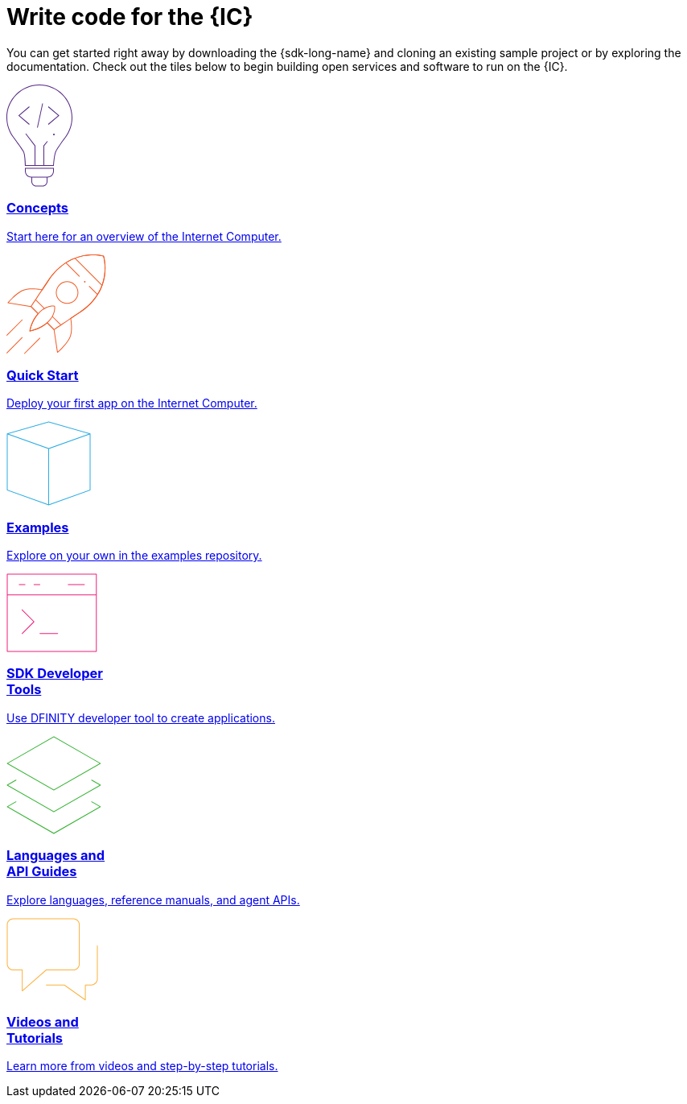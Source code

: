 = Write code for the {IC}
:idprefix:
:idseparator: -
:!example-caption:
:!table-caption:

You can get started right away by downloading the {sdk-long-name} and cloning an existing sample project or by exploring the documentation. Check out the tiles below to begin building open services and software to run on the {IC}.

++++

<div class="html-container">
    <div class="home-cards-grid">

        <a class="home-card" href="developers-guide/introduction-key-concepts.html">

            <svg width="82" height="127" viewBox="0 0 82 127" fill="none" xmlns="http://www.w3.org/2000/svg">
                <path d="M28.1769 27.1182L28.8229 27.8815L16.274 38.4999L28.8229 49.1182L28.1769 49.8815L14.7258 38.4999L28.1769 27.1182Z" fill="#522785"/>
                <path d="M51.6771 27.8815L52.3231 27.1182L65.7742 38.4999L52.3231 49.8815L51.6771 49.1182L64.226 38.4999L51.6771 27.8815Z" fill="#522785"/>
                <path d="M45.4887 23.6058L38.9887 53.6058L38.0114 53.394L44.5114 23.394L45.4887 23.6058Z" fill="#522785"/>
                <path d="M59 63C59.5523 63 60 62.5523 60 62C60 61.4477 59.5523 61 59 61C58.4477 61 58 61.4477 58 62C58 62.5523 58.4477 63 59 63Z" fill="#522785"/>
                <path fill-rule="evenodd" clip-rule="evenodd" d="M73.4987 66.0017L73.4995 66.0006L73.4987 66L73.5 65.9983C73.7533 65.6695 74.0018 65.3367 74.2452 65C79.1243 58.2532 82 49.9624 82 41C82 18.3563 63.6437 0 41 0C18.3563 0 0 18.3563 0 41C0 49.9624 2.87571 58.2532 7.75476 65C7.99822 65.3367 8.24667 65.6695 8.5 65.9983L8.50082 65.9994L8.5 66L8.50129 66.0018C8.52184 66.0298 8.78793 66.3934 9.22974 67C11.6074 70.2645 19.0743 80.5676 20.75 83.5C22.75 87 23 101 23 101H59C59 101 59.75 88 61.75 83.5C63.4138 79.7565 70.4409 70.1306 72.7565 67C73.206 66.3923 73.478 66.0294 73.4987 66.0017ZM71.466 67H71.5138L71.1389 67.5102C70.1911 68.8026 68.906 70.5735 67.5577 72.4863C64.8894 76.2715 61.8847 80.7346 60.8362 83.0939C60.287 84.3295 59.8484 86.0803 59.4941 87.9463C59.1363 89.8309 58.8518 91.9041 58.6315 93.8235C58.411 95.7448 58.2537 97.5228 58.1515 98.8199C58.1155 99.2777 58.0862 99.676 58.0635 100H47.0001V76.1784L51.3871 70.8165L50.6131 70.1833L46.0001 75.8214V100H36.0001V75.8303L24.3969 60.6957L23.6033 61.3041L35.0001 76.1695V100H23.9744C23.9636 99.6495 23.9488 99.216 23.9289 98.7178C23.8739 97.3422 23.7795 95.469 23.6219 93.4834C23.4645 91.5008 23.243 89.3902 22.9314 87.5445C22.6271 85.7426 22.2158 84.0496 21.6182 83.0039C20.5868 81.1988 17.4867 76.7734 14.6887 72.8563C13.2806 70.8848 11.9353 69.0233 10.9421 67.6548C10.7729 67.4216 10.6139 67.2027 10.4665 67H10.534L9.29346 65.3897C4.09256 58.6388 1 50.182 1 41C1 18.9086 18.9086 1 41 1C63.0914 1 81 18.9086 81 41C81 50.182 77.9074 58.6388 72.7065 65.3897L71.466 67Z" fill="#522785"/>
                <path fill-rule="evenodd" clip-rule="evenodd" d="M23 107.5C23 111.918 26.5817 115.5 31 115.5V120.5C31 123.814 33.6863 126.5 37 126.5H45C48.3137 126.5 51 123.814 51 120.5V115.5C55.4183 115.5 59 111.918 59 107.5V103.5H23V107.5ZM58 107.5V104.5H24V107.5C24 111.366 27.134 114.5 31 114.5H51C54.866 114.5 58 111.366 58 107.5ZM32 120.5V115.5H50V120.5C50 123.261 47.7614 125.5 45 125.5H37C34.2386 125.5 32 123.261 32 120.5Z" fill="#522785"/>
            </svg>            <h3 class="home-card-header">Concepts</h3>
            <p>Start here for an overview of the Internet Computer.</p>
        </a>

        <a class="home-card" href="quickstart/quickstart.html">
            <svg width="124" height="124" viewBox="0 0 124 124" fill="none" xmlns="http://www.w3.org/2000/svg">
                <path fill-rule="evenodd" clip-rule="evenodd" d="M121.186 1.91358L120.709 2.06434L120.852 1.5852C121.011 1.63257 121.136 1.75556 121.186 1.91358ZM80.4383 79.6752C83.9353 77.3378 87.6666 74.8443 91.4649 72.3069C112.896 57.9898 120.345 40.4016 122.419 26.378C123.454 19.3735 123.148 13.266 122.583 8.90813C122.3 6.72874 121.953 4.98551 121.675 3.78468C121.536 3.18423 121.415 2.71924 121.327 2.403C121.284 2.24488 121.249 2.12393 121.224 2.04181C121.212 2.00075 121.203 1.9694 121.196 1.94796L121.189 1.92326L121.187 1.91653L121.186 1.91458C121.186 1.914 121.186 1.91358 120.709 2.06434C120.852 1.5852 120.851 1.58507 120.851 1.5849L120.849 1.58433L120.842 1.58238L120.818 1.57535C120.797 1.56931 120.766 1.56058 120.726 1.54943C120.646 1.52713 120.528 1.49513 120.374 1.45548C120.065 1.37616 119.611 1.2662 119.025 1.1419C117.853 0.893341 116.151 0.587358 114.021 0.354714C109.762 -0.110491 103.786 -0.282993 96.9148 0.886405C83.1574 3.2276 65.8403 10.9433 51.527 32.369C49.0364 36.0971 46.5394 39.8337 44.1755 43.3702C42.9243 43.1248 39.1103 42.4385 34.5822 42.2229C29.5457 41.9832 23.5268 42.3197 19.185 44.5774C14.7005 46.9093 10.2807 50.7031 6.99621 53.8927C5.3504 55.491 3.98251 56.9447 3.02573 57.9992C2.54723 58.5265 2.1713 58.9543 1.91457 59.2508C1.78619 59.3991 1.6876 59.5145 1.62087 59.5931C1.58751 59.6325 1.56211 59.6626 1.54493 59.683L1.52536 59.7064L1.51889 59.7141C1.51878 59.7142 1.51832 59.7148 1.90256 60.0347L1.51889 59.7141C1.40422 59.8518 1.37145 60.0411 1.43394 60.2091C1.49643 60.377 1.64405 60.4987 1.82086 60.528L30.4765 65.2742L38.7425 73.5402C34.5314 78.3485 32.0187 83.6339 30.5538 87.7454C29.8028 89.8532 29.3258 91.6564 29.0362 92.9349C28.8913 93.5742 28.7933 94.0827 28.7313 94.4328C28.7003 94.6079 28.6782 94.7434 28.6639 94.836C28.6567 94.8822 28.6514 94.9178 28.6479 94.9421L28.6438 94.9702L28.6425 94.9801C28.6424 94.9803 28.6423 94.9812 29.1378 95.0482L28.6423 94.9812C28.6212 95.1378 28.6753 95.2952 28.7882 95.4056C28.9012 95.5161 29.0597 95.5667 29.2158 95.5421L29.1378 95.0482C29.2158 95.5421 29.2156 95.5421 29.2158 95.5421L29.2169 95.5419L29.2191 95.5415L29.2268 95.5403L29.2552 95.5356C29.28 95.5315 29.3161 95.5253 29.3632 95.517C29.4573 95.5004 29.5954 95.4752 29.7737 95.4402C30.1302 95.3701 30.6478 95.2611 31.2972 95.104C32.596 94.79 34.4237 94.2837 36.5472 93.5133C40.6856 92.0121 45.9662 89.5011 50.6419 85.4396L58.7198 93.5174L62.938 121.639C62.9648 121.817 63.0858 121.968 63.2545 122.032C63.4233 122.096 63.6136 122.064 63.7524 121.949L63.4324 121.565C63.7524 121.949 63.7522 121.949 63.7524 121.949L63.7608 121.942L63.7841 121.922C63.8046 121.905 63.8347 121.88 63.874 121.846C63.9527 121.78 64.0681 121.681 64.2164 121.553C64.5128 121.296 64.9406 120.92 65.468 120.441C66.5225 119.485 67.9762 118.117 69.5745 116.471C72.7641 113.187 76.5579 108.767 78.8898 104.282C81.124 99.9854 81.5536 94.1191 81.4075 89.1918C81.2752 84.7264 80.6669 80.9575 80.4383 79.6752ZM63.7927 120.596C64.0604 120.361 64.3995 120.061 64.796 119.701C65.8385 118.755 67.2764 117.402 68.8571 115.774C72.0253 112.512 75.7384 108.175 78.0026 103.821C80.1128 99.7625 80.553 94.1147 80.408 89.2214C80.2636 84.3477 79.5426 80.3126 79.396 79.5347C79.3588 79.3378 79.4428 79.1377 79.6094 79.0264C83.1851 76.6364 87.012 74.079 90.9094 71.4754C112.081 57.3314 119.393 40.0062 121.43 26.2317C122.449 19.3371 122.147 13.3243 121.591 9.03676C121.313 6.8934 120.972 5.18258 120.701 4.01004C120.565 3.42382 120.447 2.97229 120.363 2.66869C120.343 2.59414 120.324 2.52851 120.308 2.472C120.255 2.45782 120.194 2.44175 120.125 2.42401C119.829 2.34804 119.389 2.24135 118.818 2.12015C117.675 1.87775 116.005 1.57744 113.912 1.3488C109.725 0.891448 103.845 0.721439 97.0826 1.87223C83.5721 4.17141 66.5061 11.7469 52.3585 32.9245C49.8024 36.7507 47.2396 40.5857 44.8209 44.2043C44.7077 44.3736 44.5031 44.4574 44.3037 44.416C43.6298 44.2763 39.5194 43.4591 34.5346 43.2218C29.5281 42.9835 23.7388 43.3366 19.6464 45.4646C15.292 47.7288 10.9553 51.4419 7.69288 54.6101C6.06527 56.1907 4.71216 57.6287 3.76631 58.6711C3.4011 59.0737 3.09676 59.417 2.86094 59.6867L30.7983 64.3138C30.9012 64.3309 30.9963 64.3797 31.0701 64.4536L39.7826 73.1661C39.9705 73.3539 39.9786 73.6559 39.8011 73.8537C35.5123 78.6302 32.9679 83.9492 31.4958 88.081C30.7602 90.1456 30.2937 91.9099 30.0115 93.1558C29.894 93.6743 29.8085 94.1027 29.7489 94.4254C30.0808 94.3581 30.5244 94.2621 31.0622 94.132C32.3312 93.8252 34.1229 93.329 36.2062 92.5733C40.3765 91.0604 45.6952 88.5144 50.331 84.3811C50.5289 84.2047 50.8299 84.2134 51.0173 84.4008L59.5433 92.9268C59.619 93.0024 59.6684 93.1004 59.6842 93.2062L63.7927 120.596Z" fill="#F15A24"/>
                <path fill-rule="evenodd" clip-rule="evenodd" d="M121.186 1.91358L120.709 2.06434L120.852 1.5852C121.011 1.63257 121.136 1.75556 121.186 1.91358ZM59.1906 93.2811C59.4686 93.6967 59.4687 93.6967 59.4688 93.6966L62.1279 91.9179C63.8275 90.7811 66.267 89.1496 69.2265 87.1707C75.1455 83.2128 83.1445 77.8653 91.4649 72.3069C112.896 57.9898 120.345 40.4016 122.419 26.378C123.454 19.3735 123.148 13.266 122.583 8.90813C122.3 6.72874 121.953 4.98551 121.675 3.78468C121.536 3.18423 121.415 2.71924 121.327 2.403C121.284 2.24488 121.249 2.12393 121.224 2.04181C121.212 2.00075 121.203 1.9694 121.196 1.94796L121.189 1.92326L121.187 1.91653L121.186 1.91458C121.186 1.914 121.186 1.91358 120.709 2.06434C120.852 1.5852 120.851 1.58507 120.851 1.5849L120.849 1.58433L120.842 1.58238L120.818 1.57535C120.797 1.56931 120.766 1.56058 120.726 1.54943C120.646 1.52713 120.528 1.49513 120.374 1.45548C120.065 1.37616 119.611 1.2662 119.025 1.1419C117.853 0.893341 116.151 0.587358 114.021 0.354714C109.762 -0.110491 103.786 -0.282993 96.9148 0.886405C83.1574 3.2276 65.8403 10.9433 51.527 32.369C46.2086 40.33 40.8612 48.3291 36.8433 54.338C34.8344 57.3424 33.1578 59.8492 31.9835 61.6049L30.1377 64.3646C30.1376 64.3647 30.1372 64.3653 30.5528 64.6433L30.1377 64.3646C30.005 64.5629 30.0305 64.8281 30.1992 64.9969L38.4948 73.2924C38.69 73.4877 39.0066 73.4877 39.2019 73.2924C39.3971 73.0971 39.3971 72.7806 39.2019 72.5853L31.1966 64.5801L32.8148 62.1609C33.9891 60.4051 35.6656 57.8983 37.6746 54.8938C41.6925 48.8849 47.04 40.8857 52.3585 32.9245C66.5061 11.7469 83.5721 4.17141 97.0826 1.87223C103.845 0.721439 109.725 0.891448 113.912 1.3488C116.005 1.57744 117.675 1.87775 118.818 2.12015C119.389 2.24135 119.829 2.34804 120.125 2.42401C120.194 2.44175 120.255 2.45782 120.308 2.472C120.324 2.52851 120.343 2.59414 120.363 2.66869C120.447 2.97229 120.565 3.42382 120.701 4.01004C120.972 5.18258 121.313 6.8934 121.591 9.03676C122.147 13.3243 122.449 19.3371 121.43 26.2317C119.393 40.0062 112.081 57.3314 90.9094 71.4754C82.5889 77.0339 74.5897 82.3815 68.6706 86.3394C65.7111 88.3183 63.2716 89.9499 61.572 91.0867L59.2538 92.6373L51.2227 84.6061C51.0274 84.4109 50.7108 84.4109 50.5156 84.6061C50.3203 84.8014 50.3203 85.118 50.5156 85.3132L58.837 93.6347C59.0058 93.8034 59.2704 93.8293 59.4688 93.6966L59.1906 93.2811Z" fill="#F15A24"/>
                <path d="M118.751 38.9977L84.8102 5.05658L85.5173 4.34947L119.458 38.2906L118.751 38.9977Z" fill="#F15A24"/>
                <path d="M96.6665 34.5905C97.057 34.9811 97.6902 34.9811 98.0807 34.5905C98.4713 34.2 98.4713 33.5669 98.0807 33.1763C97.6902 32.7858 97.057 32.7858 96.6665 33.1763C96.276 33.5669 96.276 34.2 96.6665 34.5905Z" fill="#F15A24"/>
                <path fill-rule="evenodd" clip-rule="evenodd" d="M85.3528 57.218C79.8855 62.6853 71.0212 62.6853 65.5538 57.218C60.0865 51.7506 60.0865 42.8863 65.5538 37.419C71.0212 31.9516 79.8855 31.9516 85.3528 37.419C90.8202 42.8863 90.8202 51.7506 85.3528 57.218ZM84.6457 56.5109C79.5689 61.5877 71.3377 61.5877 66.2609 56.5109C61.1841 51.434 61.1841 43.2029 66.2609 38.1261C71.3377 33.0493 79.5689 33.0493 84.6457 38.1261C89.7225 43.2029 89.7225 51.434 84.6457 56.5109Z" fill="#F15A24"/>
                <path d="M60.3886 64.198L59.897 64.289L60.0094 63.8018C60.2034 63.8466 60.3524 64.0022 60.3886 64.198Z" fill="#F15A24"/>
                <path fill-rule="evenodd" clip-rule="evenodd" d="M29.1378 95.0482C28.6423 94.9812 28.6424 94.9803 28.6425 94.9801L28.6428 94.9776L28.644 94.9692L28.6484 94.9383C28.6523 94.9116 28.6581 94.8725 28.6661 94.8216C28.682 94.7198 28.7065 94.5707 28.741 94.3784C28.81 93.9938 28.9194 93.4358 29.0817 92.7365C29.4061 91.3381 29.9422 89.3726 30.7906 87.0954C32.4862 82.5441 35.4358 76.7294 40.4515 71.7137C42.4694 69.6958 44.4615 68.1674 46.3583 67.0138L36.0199 56.6754C35.8246 56.4801 35.8246 56.1635 36.0199 55.9683C36.2151 55.773 36.5317 55.773 36.727 55.9683L47.2521 66.4934C49.7329 65.1129 52.0253 64.3635 53.9653 63.9755C55.7771 63.6131 57.2761 63.567 58.3277 63.6127C58.8535 63.6356 59.2676 63.6814 59.5534 63.7222C59.6962 63.7427 59.8071 63.7618 59.8838 63.7762C59.9221 63.7835 59.9519 63.7895 59.9729 63.7939L59.9979 63.7992L60.0053 63.8009L60.0078 63.8015L60.0094 63.8018C60.0098 63.8019 60.0094 63.8018 59.897 64.289C60.3886 64.198 60.3885 64.1976 60.3886 64.198L60.3889 64.1995L60.3893 64.2019L60.3907 64.2094L60.395 64.2346C60.3985 64.2561 60.4034 64.2866 60.4092 64.3259C60.4207 64.4045 60.4359 64.5183 60.4515 64.6651C60.4826 64.9585 60.5154 65.3837 60.524 65.9218C60.541 66.9979 60.4612 68.527 60.0769 70.3579C59.676 72.2682 58.9445 74.5031 57.6501 76.8914L67.8397 87.081C68.0349 87.2762 68.0349 87.5928 67.8397 87.7881C67.6444 87.9833 67.3278 87.9833 67.1326 87.7881L57.138 77.7935C55.9951 79.7192 54.4787 81.7281 52.4723 83.7345C47.6322 88.5746 41.8168 91.5235 37.2256 93.2619C34.9278 94.1319 32.9306 94.701 31.5061 95.053C30.7937 95.229 30.2241 95.3508 29.8311 95.4288C29.6347 95.4678 29.4823 95.4959 29.3784 95.5143C29.3264 95.5236 29.2865 95.5304 29.2592 95.5349L29.2279 95.5401L29.2191 95.5415L29.2169 95.5419C29.2167 95.5419 29.2158 95.5421 29.1378 95.0482ZM29.7489 94.4254C30.1219 94.3497 30.636 94.2379 31.2663 94.0822C32.6591 93.738 34.6173 93.1802 36.8715 92.3267C41.3843 90.6179 47.0594 87.7332 51.7652 83.0274C56.4638 78.3288 58.3652 73.6456 59.0983 70.1525C59.4653 68.4038 59.5402 66.9497 59.5241 65.9377C59.5161 65.4317 59.4853 65.0365 59.4571 64.7706L59.4513 64.7179L59.4119 64.7122C59.1563 64.6757 58.7749 64.6331 58.2843 64.6118C57.3029 64.5691 55.8851 64.6114 54.1614 64.9561C50.7196 65.6445 46.0364 67.543 41.1586 72.4208C36.2749 77.3045 33.3908 82.9803 31.7277 87.4446C30.8967 89.6752 30.3722 91.5988 30.0558 92.9625C29.9152 93.5684 29.8158 94.0634 29.7489 94.4254Z" fill="#F15A24"/>
                <path d="M29.1378 95.0482L29.2158 95.5421C29.0597 95.5667 28.9012 95.5161 28.7882 95.4056C28.6753 95.2952 28.6213 95.1367 28.6425 94.9801L29.1378 95.0482Z" fill="#F15A24"/>
                <path d="M19.9454 81.6131C20.1407 81.4179 20.1407 81.1013 19.9454 80.906C19.7502 80.7108 19.4336 80.7108 19.2383 80.906L0.146445 99.9979C-0.0488138 100.193 -0.0488165 100.51 0.146445 100.705C0.341707 100.9 0.658293 100.9 0.853552 100.705L19.9454 81.6131Z" fill="#F15A24"/>
                <path d="M19.9454 102.826C20.1407 103.022 20.1407 103.338 19.9454 103.533L0.853552 122.625C0.658293 122.821 0.341707 122.821 0.146445 122.625C-0.0488165 122.43 -0.0488138 122.113 0.146445 121.918L19.2383 102.826C19.4336 102.631 19.7502 102.631 19.9454 102.826Z" fill="#F15A24"/>
                <path d="M41.8657 104.241C42.061 104.045 42.061 103.729 41.8657 103.533C41.6705 103.338 41.3539 103.338 41.1586 103.533L22.0668 122.625C21.8715 122.821 21.8715 123.137 22.0668 123.332C22.262 123.528 22.5786 123.528 22.7739 123.332L41.8657 104.241Z" fill="#F15A24"/>
                <path d="M74.5572 10.3599C74.3619 10.1646 74.0453 10.1646 73.8501 10.3599C73.6548 10.5551 73.6548 10.8717 73.8501 11.067L90.3026 27.5195C90.4978 27.7147 90.8144 27.7147 91.0097 27.5195C91.2049 27.3242 91.2049 27.0076 91.0097 26.8124L74.5572 10.3599Z" fill="#F15A24"/>
                <path d="M103.384 39.1867C103.189 38.9915 102.872 38.9915 102.677 39.1867C102.482 39.382 102.482 39.6986 102.677 39.8938L112.741 49.9579C112.936 50.1531 113.253 50.1531 113.448 49.9579C113.643 49.7626 113.643 49.446 113.448 49.2508L103.384 39.1867Z" fill="#F15A24"/>
            </svg>
            <h3 class="home-card-header">Quick Start</h3>
            <p>Deploy your first app on the Internet Computer.</p>
        </a>

        <a class="home-card" href="https://github.com/dfinity/examples">
            <svg  width="105" height="105" viewBox="0 0 105 105" fill="none" xmlns="http://www.w3.org/2000/svg">
                <path fill-rule="evenodd" clip-rule="evenodd" d="M52.6374 0.519238C52.5476 0.493587 52.4524 0.493587 52.3626 0.519238L0.862639 15.2335C0.647989 15.2949 0.5 15.491 0.5 15.7143V15.7145C0.5 15.7145 0.5 15.7145 0.5 15.7145V85.6071C0.5 85.8185 0.632835 86.0069 0.831832 86.078L52.3318 104.471C52.4406 104.51 52.5594 104.51 52.6682 104.471L104.168 86.078C104.367 86.0069 104.5 85.8185 104.5 85.6071V15.731C104.502 15.6699 104.493 15.6074 104.471 15.5463C104.441 15.4627 104.391 15.392 104.329 15.3375C104.275 15.2903 104.21 15.2542 104.137 15.2335L52.6374 0.519238ZM102.366 15.7673L52.5 1.52001L2.63455 15.7673L52.5001 33.5764L102.366 15.7673ZM1.5 16.4239V85.2548L52 103.29V34.4597L1.5 16.4239ZM53 103.29L103.5 85.2548V16.424L53 34.4598V103.29Z" fill="#29ABE2"/>
            </svg>
            <h3 class="home-card-header">Examples</h3>
            <p>Explore on your own in the examples repository.</p>
        </a>

        <a class="home-card" href="developers-guide/sdk-guide.html">
            <svg width="113" height="98" viewBox="0 0 113 98" fill="none" xmlns="http://www.w3.org/2000/svg">
                <path fill-rule="evenodd" clip-rule="evenodd" d="M1 0.5C0.723858 0.5 0.5 0.723858 0.5 1V26.8462V97C0.5 97.2761 0.723858 97.5 1 97.5H111.769C112.045 97.5 112.269 97.2761 112.269 97V26.8462V1C112.269 0.723858 112.045 0.5 111.769 0.5H1ZM111.269 26.3462V1.5H1.5V26.3462H111.269ZM1.5 27.3462H111.269V96.5H1.5V27.3462ZM15.769 13.4229C15.4929 13.4229 15.269 13.6467 15.269 13.9229C15.269 14.199 15.4929 14.4229 15.769 14.4229H23.1537C23.4298 14.4229 23.6537 14.199 23.6537 13.9229C23.6537 13.6467 23.4298 13.4229 23.1537 13.4229H15.769ZM19.1079 44.9541C19.3031 44.7588 19.6197 44.7588 19.815 44.9541L34.5842 59.7233C34.7795 59.9186 34.7795 60.2351 34.5842 60.4304L19.815 75.1996C19.6197 75.3949 19.3031 75.3949 19.1079 75.1996C18.9126 75.0044 18.9126 74.6878 19.1079 74.4925L33.5235 60.0768L19.1079 45.6612C18.9126 45.4659 18.9126 45.1493 19.1079 44.9541ZM41.1157 74.8462C41.1157 74.57 41.3396 74.3462 41.6157 74.3462H63.7696C64.0457 74.3462 64.2696 74.57 64.2696 74.8462C64.2696 75.1223 64.0457 75.3462 63.7696 75.3462H41.6157C41.3396 75.3462 41.1157 75.1223 41.1157 74.8462ZM33.731 13.9229C33.731 13.6467 33.9548 13.4229 34.231 13.4229H41.6156C41.8917 13.4229 42.1156 13.6467 42.1156 13.9229C42.1156 14.199 41.8917 14.4229 41.6156 14.4229H34.231C33.9548 14.4229 33.731 14.199 33.731 13.9229ZM76.6924 13.4229C76.4162 13.4229 76.1924 13.6467 76.1924 13.9229C76.1924 14.199 76.4162 14.4229 76.6924 14.4229H97.0001C97.2762 14.4229 97.5001 14.199 97.5001 13.9229C97.5001 13.6467 97.2762 13.4229 97.0001 13.4229H76.6924Z" fill="#ED1E79"/>
            </svg>
            <h3 class="home-card-header">SDK Developer<br/>Tools</h3>
            <p>Use DFINITY developer tool to create applications.</p>
        </a>

        <a class="home-card" href="language-guide/motoko.html">
            <svg width="118" height="122" viewBox="0 0 118 122" fill="none" xmlns="http://www.w3.org/2000/svg">
                <path fill-rule="evenodd" clip-rule="evenodd" d="M59.1532 0.565878C58.9995 0.478041 58.8108 0.478041 58.6571 0.565878L0.751931 33.6545C0.596143 33.7436 0.5 33.9092 0.5 34.0887C0.5 34.2681 0.596143 34.4338 0.751931 34.5228L58.6571 67.6114C58.8108 67.6993 58.9995 67.6993 59.1532 67.6114L117.058 34.5228C117.214 34.4338 117.31 34.2681 117.31 34.0887C117.31 33.9092 117.214 33.7436 117.058 33.6545L59.1532 0.565878ZM58.9052 66.6014L2.00778 34.0887L58.9052 1.57587L115.803 34.0887L58.9052 66.6014ZM105.517 54.519C105.654 54.2792 105.959 54.196 106.199 54.333L117.058 60.5392C117.214 60.6282 117.31 60.7939 117.31 60.9733C117.31 61.1527 117.214 61.3184 117.058 61.4074L59.1532 94.4961C58.9995 94.5839 58.8108 94.5839 58.6571 94.4961L0.751931 61.4074C0.596143 61.3184 0.5 61.1527 0.5 60.9733C0.5 60.7939 0.596143 60.6282 0.751931 60.5392L11.6091 54.335C11.8489 54.198 12.1543 54.2813 12.2913 54.5211C12.4283 54.7608 12.345 55.0663 12.1053 55.2033L2.00778 60.9733L58.9052 93.4861L115.803 60.9733L105.703 55.2012C105.463 55.0642 105.38 54.7587 105.517 54.519ZM105.509 81.3994C105.646 81.1596 105.951 81.0763 106.191 81.2133L117.058 87.4237C117.214 87.5127 117.31 87.6784 117.31 87.8578C117.31 88.0372 117.214 88.2029 117.058 88.2919L59.1532 121.381C58.9995 121.468 58.8108 121.468 58.6571 121.381L0.751931 88.2919C0.596143 88.2029 0.5 88.0372 0.5 87.8578C0.5 87.6784 0.596143 87.5127 0.751931 87.4237L11.6091 81.2195C11.8489 81.0825 12.1543 81.1658 12.2913 81.4056C12.4283 81.6453 12.345 81.9508 12.1053 82.0878L2.00778 87.8578L58.9052 120.371L115.803 87.8578L105.695 82.0816C105.455 81.9446 105.372 81.6391 105.509 81.3994Z" fill="#35B333"/>
            </svg>
            <h3 class="home-card-header">Languages and<br>API Guides</h3>
            <p>Explore languages, reference manuals, and agent APIs.</p>
        </a>

        <a class="home-card" href="developers-guide/tutorials-intro.html">
            <svg width="114" height="103" viewBox="0 0 114 103" fill="none" xmlns="http://www.w3.org/2000/svg">
                <path fill-rule="evenodd" clip-rule="evenodd" d="M8.46667 0.5C6.35378 0.5 4.32742 1.33934 2.83338 2.83338C1.33934 4.32742 0.5 6.35378 0.5 8.46667V57C0.5 59.1129 1.33934 61.1393 2.83338 62.6333C4.32742 64.1273 6.35378 64.9667 8.46667 64.9667H19.1667V90.6C19.1667 90.7962 19.2814 90.9743 19.4601 91.0553C19.6387 91.1364 19.8483 91.1055 19.9959 90.9763L49.7212 64.9667H83.1334C85.2462 64.9667 87.2726 64.1273 88.7666 62.6333C90.2607 61.1393 91.1 59.1129 91.1 57V8.46667C91.1 6.35378 90.2607 4.32742 88.7666 2.83338C87.2726 1.33934 85.2462 0.5 83.1334 0.5H8.46667ZM3.54049 3.54049C4.84699 2.23399 6.61899 1.5 8.46667 1.5H83.1334C84.981 1.5 86.753 2.23399 88.0595 3.54049C89.366 4.84699 90.1 6.61899 90.1 8.46667V57C90.1 58.8477 89.366 60.6197 88.0595 61.9262C86.753 63.2327 84.981 63.9667 83.1334 63.9667H49.5333C49.4122 63.9667 49.2952 64.0106 49.2041 64.0904L20.1667 89.4981V64.4667C20.1667 64.1905 19.9428 63.9667 19.6667 63.9667H8.46667C6.61899 63.9667 4.84699 63.2327 3.54049 61.9262C2.23399 60.6197 1.5 58.8477 1.5 57V8.46667C1.5 6.61899 2.23399 4.84699 3.54049 3.54049ZM113.5 34.6001C113.5 34.324 113.276 34.1001 113 34.1001C112.724 34.1001 112.5 34.324 112.5 34.6001V75.6668C112.5 77.5144 111.766 79.2864 110.459 80.5929C109.153 81.8994 107.381 82.6334 105.533 82.6334H98.0665C97.7904 82.6334 97.5665 82.8573 97.5665 83.1334V100.829L72.2238 82.7266C72.139 82.666 72.0374 82.6334 71.9332 82.6334H49.5332C49.2571 82.6334 49.0332 82.8573 49.0332 83.1334C49.0332 83.4096 49.2571 83.6334 49.5332 83.6334H71.773L97.7759 102.207C97.9283 102.316 98.1288 102.33 98.2953 102.245C98.4619 102.159 98.5665 101.987 98.5665 101.8V83.6334H105.533C107.646 83.6334 109.672 82.7941 111.166 81.3C112.661 79.806 113.5 77.7796 113.5 75.6668V34.6001Z" fill="#FBB03B"/>
            </svg>
            <h3 class="home-card-header">Videos and<br>Tutorials</h3>
            <p>Learn more from videos and step-by-step tutorials.</p>
        </a>
    </div>
</div>

++++

